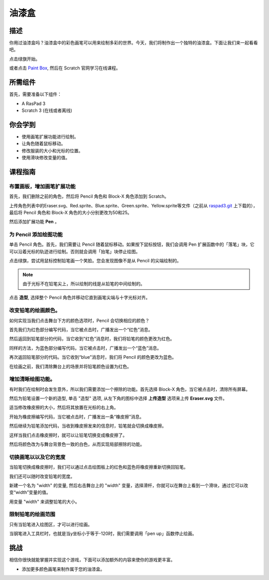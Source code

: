 油漆盒
============

描述
---------------

你用过油漆盒吗？油漆盒中的彩色画笔可以用来绘制多彩的世界。今天，我们将制作出一个独特的油漆盒。下面让我们来一起看看吧。

点击绿旗开始。

.. raw:: html

    <iframe src="https://scratch.mit.edu/projects/526931171/embed" allowtransparency="true" width="695" height="576" frameborder="0" scrolling="no" allowfullscreen></iframe>

或者点击 `Paint Box <https://scratch.mit.edu/projects/526931171/editor/>`_, 然后在 Scratch 官网学习在线课程。

所需组件
---------------------------------

首先，需要准备以下组件：

- A RasPad 3
- Scratch 3 (在线或者离线)

你会学到
---------------------

- 使用画笔扩展功能进行绘制。
- 让角色随着鼠标移动。
- 修改服装的大小和光标的位置。
- 使用滑块修改变量的值。

课程指南
--------------

布置画板，增加画笔扩展功能
^^^^^^^^^^^^^^^^^^^^^^^^^^^^^^^^^^^^^^^^^^^^^^^^^^^^^^^^^^^^^^^

首先，我们删除之前的角色，然后将 Pencil 角色和 Block-X 角色添加到 Scratch。

上传角色列表中的Eraser.svg、Red.sprite、Blue.sprite、Green.sprite、Yellow.sprite等文件（之前从 `raspad3.git <https://github.com/sunfounder/raspad3.git>`_ 上下载的），最后将 Pencil 角色和 Block-X 角色的大小分别更改为50和25。

.. image:: img/paint_box1.png
  :width: 600
  :align: center

然后添加扩展功能 **Pen** 。

.. image:: img/paint_box2.jpg
  :width: 700
  :align: center

为 Pencil 添加绘图功能
^^^^^^^^^^^^^^^^^^^^^^^^^^^^^^^^^^^^^^^^

单击 Pencil 角色。首先，我们需要让 Pencil 随着鼠标移动。如果按下鼠标按钮，我们会调用 Pen 扩展函数中的「落笔」块，它可以沿着光标的轨迹进行绘制。否则就会调用「抬笔」块停止绘图。

.. image:: img/paint_box3.png
  :width: 400
  :align: center

点击绿旗，尝试用鼠标控制铅笔画一个笑脸。您会发现图像不是从 Pencil 的尖端绘制的。

.. note::
  由于光标不在铅笔尖上，所以绘制的线是从铅笔的中间绘制的。

点击 **造型**, 选择整个 Pencil 角色并移动它直到画笔尖端与十字光标对齐。

.. image:: img/paint_box4.png
  :width: 500
  :align: center

改变铅笔的绘画颜色。
^^^^^^^^^^^^^^^^^^^^^^^^^^^^^^^^^^^^^^^^^^^^^^^^^

如何实现当我们点击舞台下方的颜色选项时，Pencil 会切换相应的颜色？

首先我们为红色部分编写代码，当它被点击时，广播发出一个“红色”消息。

.. image:: img/paint_box5.png
  :width: 300
  :align: center

然后返回到铅笔部分的代码，当它收到“红色”消息时，我们将铅笔的颜色更改为红色。

.. image:: img/paint_box6.png
  :width: 400
  :align: center

同样的方法，为蓝色部分编写代码，当它被点击时，广播发出一个“蓝色”消息。

.. image:: img/paint_box7.png
  :width: 300
  :align: center

再次返回铅笔部分的代码。当它收到“blue”消息时，我们将 Pencil 的颜色更改为蓝色。

在绘画之前，我们清除舞台上的场景并将铅笔颜色设置为红色。

.. image:: img/paint_box8.png
  :width: 400
  :align: center

增加清晰绘图功能。
^^^^^^^^^^^^^^^^^^^^^^^^^^^^^^^^^^^^^^^^^^^

有时我们在绘制时会发生意外，所以我们需要添加一个擦除的功能。首先选择 Block-X 角色，当它被点击时，清除所有屏幕。

.. image:: img/paint_box9.png
  :width: 300
  :align: center

然后为铅笔设置一个新的造型, 单击 "造型" 选项, 从左下角的图标中选择 **上传造型** 选项来上传 **Eraser.svg** 文件。

适当修改橡皮擦的大小，然后将其放置在光标的右上角。

.. image:: img/paint_box10.png
  :width: 700
  :align: center

开始为橡皮擦编写代码，当它被点击时，广播发出一条“橡皮擦”消息。

.. image:: img/paint_box11.png
  :width: 300
  :align: center

然后继续为铅笔添加代码，当收到橡皮擦发来的信息时，铅笔就会切换成橡皮擦。

这样当我们点击橡皮擦时，就可以让铅笔切换变成橡皮擦了。

然后将颜色改为与舞台背景色一致的白色，从而实现局部擦除的功能。

.. image:: img/paint_box12.png
  :width: 400
  :align: center

切换画笔以以及它的宽度
^^^^^^^^^^^^^^^^^^^^^^^^^^^^^^^^^^^^^^^^^^^^

当铅笔切换成橡皮擦时，我们可以通过点击绘图板上的红色和蓝色将橡皮擦重新切换回铅笔。

.. image:: img/paint_box13.png
  :width: 400
  :align: center

.. image:: img/paint_box14.png
  :width: 400
  :align: center

我们还可以随时改变铅笔的宽度。

新建一个名为 "width" 的变量, 然后右击舞台上的 "width" 变量，选择滑杆，你就可以在舞台上看到一个滑块，通过它可以改变“width”变量的值。

.. image:: img/paint_box15_1.jpg
  :width: 400
  :align: center

.. image:: img/paint_box15_2.jpg
  :width: 400
  :align: center

用变量 "width" 来调整铅笔的大小。

.. image:: img/paint_box16.png
  :width: 400
  :align: center

限制铅笔的绘画范围
^^^^^^^^^^^^^^^^^^^^^^^^^^^^^^^^^^^^^^^^^

只有当铅笔进入绘图区，才可以进行绘画。

.. image:: img/paint_box17.png
  :width: 600
  :align: center

当钢笔进入工具栏时，也就是当y坐标小于等于-120时，我们需要调用「pen up」函数停止绘画。

.. image:: img/paint_box18.png
  :width: 600
  :align: center

挑战
----------

相信你很快就能掌握并实现这个游戏，下面可以添加额外的内容来使你的游戏更丰富。

- 添加更多颜色画笔来制作属于您的油漆盒。







